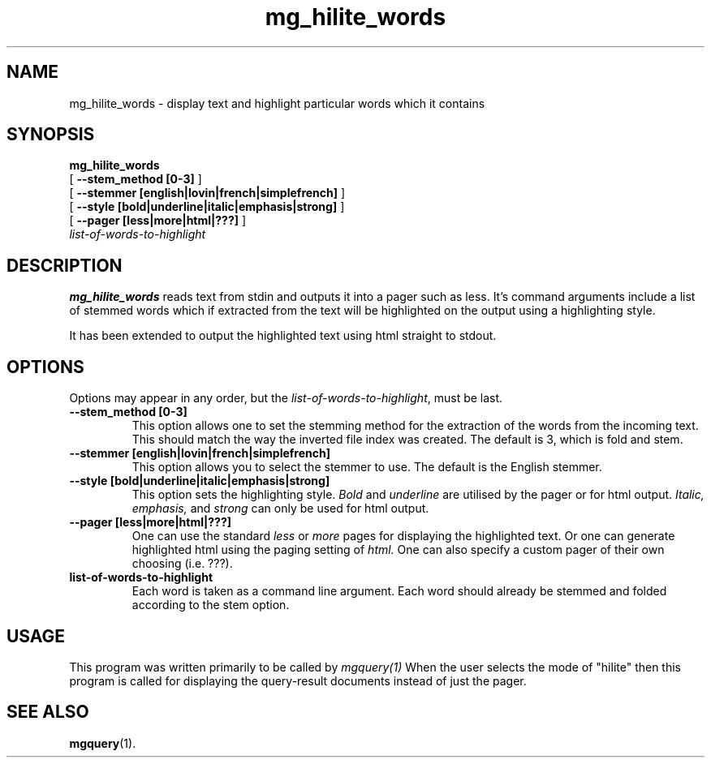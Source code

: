 .\"------------------------------------------------------------
.\" Id - set Rv,revision, and Dt, Date using rcs-Id tag.
.de Id
.ds Rv \\$3
.ds Dt \\$4
..
.Id $Id: mg_hilite_words.1 16583 2008-07-29 10:20:36Z davidb $
.\"------------------------------------------------------------
.TH mg_hilite_words 1 \*(Dt CITRI
.SH NAME
mg_hilite_words \- display text and highlight particular words which it contains
.SH SYNOPSIS
.B mg_hilite_words
.if n .ti +9n
[
.B --stem_method [0-3]
]
.if n .ti +9n
[
.B --stemmer [english|lovin|french|simplefrench]
]
.if n .ti +9n
[
.B --style [bold|underline|italic|emphasis|strong]
]
.if n .ti +9n
[
.B --pager [less|more|html|???]
]
.if n .ti +9n
.I list-of-words-to-highlight

.SH DESCRIPTION
.B mg_hilite_words
reads text from stdin and outputs it into a pager such as
less. It's command arguments include a list of stemmed words
which if extracted from the text will be highlighted on the output
using a highlighting style.

It has been extended to output the highlighted text using html
straight to stdout.

.SH OPTIONS
Options may appear in any order, but the
.IR list-of-words-to-highlight ,
must be last.
.TP
.B --stem_method [0-3]
This option allows one to set the stemming method for the extraction of
the words from the incoming text.
This should match the way the inverted file index was created.
The default is 3, which is fold and stem.
.TP
.B --stemmer [english|lovin|french|simplefrench]
This option allows you to select the stemmer to use.  The
default is the English stemmer.
.TP
.B --style [bold|underline|italic|emphasis|strong]
This option sets the highlighting style.
.IR Bold 
and 
.IR underline
are utilised by the pager or for html output.
.IR Italic,
.IR emphasis,
and
.IR strong
can only be used for html output.
.TP
.B --pager [less|more|html|???]
One can use the standard 
.IR less
or
.IR more
pages for displaying the highlighted text.
Or one can generate highlighted html using the paging setting of
.IR html.
One can also specify a custom pager of their own choosing (i.e. ???).
.TP
.B list-of-words-to-highlight
Each word is taken as a command line argument.
Each word should already be stemmed and folded according to
the stem option.
.SH USAGE
This program was written primarily to be called by 
.IR mgquery(1)
.
When the user selects the mode of "hilite" then this program
is called for displaying the query-result documents instead of
just the pager.
.SH "SEE ALSO"
.na
.BR mgquery (1).


